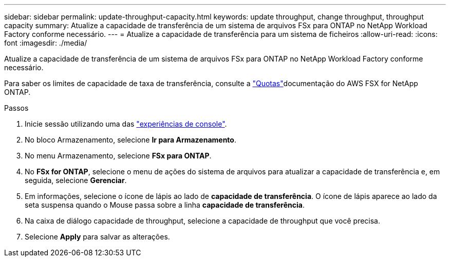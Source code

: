 ---
sidebar: sidebar 
permalink: update-throughput-capacity.html 
keywords: update throughput, change throughput, throughput capacity 
summary: Atualize a capacidade de transferência de um sistema de arquivos FSx para ONTAP no NetApp Workload Factory conforme necessário. 
---
= Atualize a capacidade de transferência para um sistema de ficheiros
:allow-uri-read: 
:icons: font
:imagesdir: ./media/


[role="lead"]
Atualize a capacidade de transferência de um sistema de arquivos FSx para ONTAP no NetApp Workload Factory conforme necessário.

Para saber os limites de capacidade de taxa de transferência, consulte a link:https://docs.aws.amazon.com/fsx/latest/ONTAPGuide/limits.html["Quotas"^]documentação do AWS FSX for NetApp ONTAP.

.Passos
. Inicie sessão utilizando uma das link:https://docs.netapp.com/us-en/workload-setup-admin/console-experiences.html["experiências de console"^].
. No bloco Armazenamento, selecione *Ir para Armazenamento*.
. No menu Armazenamento, selecione *FSx para ONTAP*.
. No *FSx for ONTAP*, selecione o menu de ações do sistema de arquivos para atualizar a capacidade de transferência e, em seguida, selecione *Gerenciar*.
. Em informações, selecione o ícone de lápis ao lado de *capacidade de transferência*. O ícone de lápis aparece ao lado da seta suspensa quando o Mouse passa sobre a linha *capacidade de transferência*.
. Na caixa de diálogo capacidade de throughput, selecione a capacidade de throughput que você precisa.
. Selecione *Apply* para salvar as alterações.

